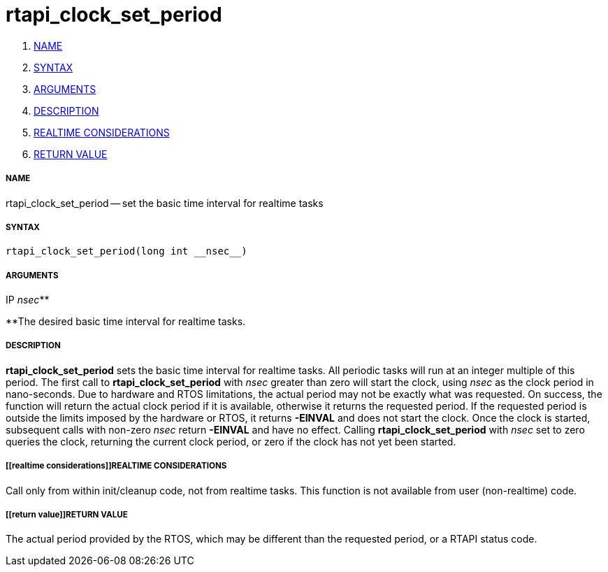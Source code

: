 rtapi_clock_set_period
======================

. <<name,NAME>>
. <<syntax,SYNTAX>>
. <<arguments,ARGUMENTS>>
. <<description,DESCRIPTION>>
. <<realtime considerations,REALTIME CONSIDERATIONS>>
. <<return value,RETURN VALUE>>


===== [[name]]NAME

rtapi_clock_set_period -- set the basic time interval for realtime tasks



===== [[syntax]]SYNTAX
 rtapi_clock_set_period(long int __nsec__)



===== [[arguments]]ARGUMENTS
.IP __nsec__**
**The desired basic time interval for realtime tasks.



===== [[description]]DESCRIPTION
**rtapi_clock_set_period** sets the basic time interval for realtime tasks.
All periodic tasks will run at an integer multiple of this period.  The first
call to **rtapi_clock_set_period** with __nsec__ greater than zero will
start the clock, using __nsec__ as the clock period in nano-seconds.  Due to
hardware and RTOS limitations, the actual period may not be exactly what was
requested.  On success, the function will return the actual clock period if it
is available, otherwise it returns the requested period.  If the requested
period is outside the limits imposed by the hardware or RTOS, it returns
**-EINVAL** and does not start the clock.  Once the clock is started,
subsequent calls with non-zero __nsec__ return **-EINVAL** and have no
effect.  Calling **rtapi_clock_set_period** with __nsec__ set to zero
queries the clock, returning the current clock period, or zero if the clock has
not yet been started.  



===== [[realtime considerations]]REALTIME CONSIDERATIONS
Call only from within init/cleanup code, not from realtime tasks.  This
function is not available from user (non-realtime) code.



===== [[return value]]RETURN VALUE
The actual period provided by the RTOS, which may be different than the
requested period, or a RTAPI status code.
